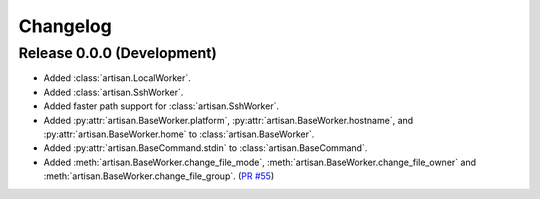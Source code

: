 Changelog
=========

Release 0.0.0 (Development)
---------------------------

* Added :class:`artisan.LocalWorker`.
* Added :class:`artisan.SshWorker`.
* Added faster path support for :class:`artisan.SshWorker`.
* Added :py:attr:`artisan.BaseWorker.platform`, :py:attr:`artisan.BaseWorker.hostname`,
  and :py:attr:`artisan.BaseWorker.home` to :class:`artisan.BaseWorker`.
* Added :py:attr:`artisan.BaseCommand.stdin` to :class:`artisan.BaseCommand`.
* Added :meth:`artisan.BaseWorker.change_file_mode`, :meth:`artisan.BaseWorker.change_file_owner`
  and :meth:`artisan.BaseWorker.change_file_group`. (`PR #55 <https://github.com/SethMichaelLarson/artisan/pull/55>`_)
